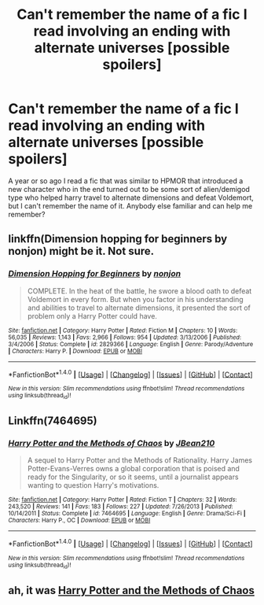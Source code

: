 #+TITLE: Can't remember the name of a fic I read involving an ending with alternate universes [possible spoilers]

* Can't remember the name of a fic I read involving an ending with alternate universes [possible spoilers]
:PROPERTIES:
:Author: DanielFGray
:Score: 4
:DateUnix: 1493683624.0
:DateShort: 2017-May-02
:END:
A year or so ago I read a fic that was similar to HPMOR that introduced a new character who in the end turned out to be some sort of alien/demigod type who helped harry travel to alternate dimensions and defeat Voldemort, but I can't remember the name of it. Anybody else familiar and can help me remember?


** linkffn(Dimension hopping for beginners by nonjon) might be it. Not sure.
:PROPERTIES:
:Author: fflai
:Score: 2
:DateUnix: 1493688748.0
:DateShort: 2017-May-02
:END:

*** [[http://www.fanfiction.net/s/2829366/1/][*/Dimension Hopping for Beginners/*]] by [[https://www.fanfiction.net/u/649528/nonjon][/nonjon/]]

#+begin_quote
  COMPLETE. In the heat of the battle, he swore a blood oath to defeat Voldemort in every form. But when you factor in his understanding and abilities to travel to alternate dimensions, it presented the sort of problem only a Harry Potter could have.
#+end_quote

^{/Site/: [[http://www.fanfiction.net/][fanfiction.net]] *|* /Category/: Harry Potter *|* /Rated/: Fiction M *|* /Chapters/: 10 *|* /Words/: 56,035 *|* /Reviews/: 1,143 *|* /Favs/: 2,966 *|* /Follows/: 954 *|* /Updated/: 3/13/2006 *|* /Published/: 3/4/2006 *|* /Status/: Complete *|* /id/: 2829366 *|* /Language/: English *|* /Genre/: Parody/Adventure *|* /Characters/: Harry P. *|* /Download/: [[http://www.ff2ebook.com/old/ffn-bot/index.php?id=2829366&source=ff&filetype=epub][EPUB]] or [[http://www.ff2ebook.com/old/ffn-bot/index.php?id=2829366&source=ff&filetype=mobi][MOBI]]}

--------------

*FanfictionBot*^{1.4.0} *|* [[[https://github.com/tusing/reddit-ffn-bot/wiki/Usage][Usage]]] | [[[https://github.com/tusing/reddit-ffn-bot/wiki/Changelog][Changelog]]] | [[[https://github.com/tusing/reddit-ffn-bot/issues/][Issues]]] | [[[https://github.com/tusing/reddit-ffn-bot/][GitHub]]] | [[[https://www.reddit.com/message/compose?to=tusing][Contact]]]

^{/New in this version: Slim recommendations using/ ffnbot!slim! /Thread recommendations using/ linksub(thread_id)!}
:PROPERTIES:
:Author: FanfictionBot
:Score: 2
:DateUnix: 1493688759.0
:DateShort: 2017-May-02
:END:


** Linkffn(7464695)
:PROPERTIES:
:Author: Pooquey
:Score: 2
:DateUnix: 1493695636.0
:DateShort: 2017-May-02
:END:

*** [[http://www.fanfiction.net/s/7464695/1/][*/Harry Potter and the Methods of Chaos/*]] by [[https://www.fanfiction.net/u/1675975/JBean210][/JBean210/]]

#+begin_quote
  A sequel to Harry Potter and the Methods of Rationality. Harry James Potter-Evans-Verres owns a global corporation that is poised and ready for the Singularity, or so it seems, until a journalist appears wanting to question Harry's motivations.
#+end_quote

^{/Site/: [[http://www.fanfiction.net/][fanfiction.net]] *|* /Category/: Harry Potter *|* /Rated/: Fiction T *|* /Chapters/: 32 *|* /Words/: 243,520 *|* /Reviews/: 141 *|* /Favs/: 183 *|* /Follows/: 227 *|* /Updated/: 7/26/2013 *|* /Published/: 10/14/2011 *|* /Status/: Complete *|* /id/: 7464695 *|* /Language/: English *|* /Genre/: Drama/Sci-Fi *|* /Characters/: Harry P., OC *|* /Download/: [[http://www.ff2ebook.com/old/ffn-bot/index.php?id=7464695&source=ff&filetype=epub][EPUB]] or [[http://www.ff2ebook.com/old/ffn-bot/index.php?id=7464695&source=ff&filetype=mobi][MOBI]]}

--------------

*FanfictionBot*^{1.4.0} *|* [[[https://github.com/tusing/reddit-ffn-bot/wiki/Usage][Usage]]] | [[[https://github.com/tusing/reddit-ffn-bot/wiki/Changelog][Changelog]]] | [[[https://github.com/tusing/reddit-ffn-bot/issues/][Issues]]] | [[[https://github.com/tusing/reddit-ffn-bot/][GitHub]]] | [[[https://www.reddit.com/message/compose?to=tusing][Contact]]]

^{/New in this version: Slim recommendations using/ ffnbot!slim! /Thread recommendations using/ linksub(thread_id)!}
:PROPERTIES:
:Author: FanfictionBot
:Score: 1
:DateUnix: 1493695673.0
:DateShort: 2017-May-02
:END:


** ah, it was [[https://www.fanfiction.net/s/7464695/10/Harry-Potter-and-the-Methods-of-Chaos][Harry Potter and the Methods of Chaos]]
:PROPERTIES:
:Author: DanielFGray
:Score: 1
:DateUnix: 1493689770.0
:DateShort: 2017-May-02
:END:

